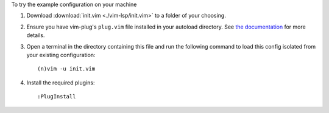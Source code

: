 To try the example configuration on your machine

#. Download :download:`init.vim <./vim-lsp/init.vim>` to a folder
   of your choosing.

#. Ensure you have vim-plug's ``plug.vim`` file installed in your autoload
   directory. See `the documentation <https://github.com/junegunn/vim-plug#installation>`_
   for more details.

#. Open a terminal in the directory containing this file and run the
   following command to load this config isolated from your existing
   configuration::

    (n)vim -u init.vim

#. Install the required plugins::

    :PlugInstall
